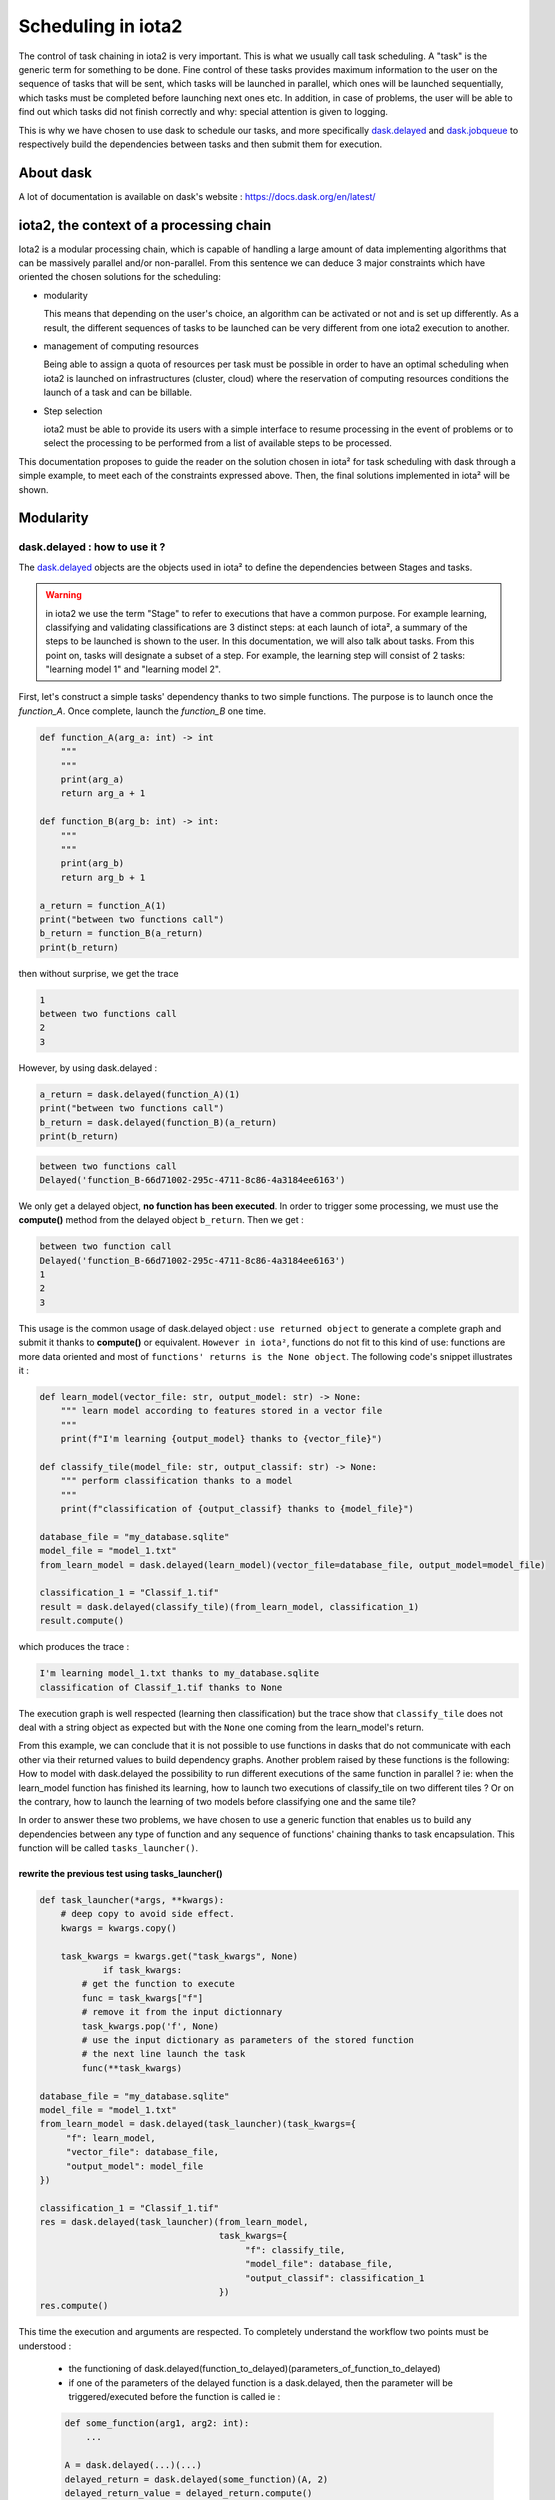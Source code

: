 Scheduling in iota2
-------------------

The control of task chaining in iota2 is very important. This is what we usually call task scheduling. A "task" is the generic term for something to be done. Fine control of these tasks provides maximum information to the user on the sequence of tasks that will be sent, which tasks will be launched in parallel, which ones will be launched sequentially, which tasks must be completed before launching next ones etc. In addition, in case of problems, the user will be able to find out which tasks did not finish correctly and why: special attention is given to logging.

This is why we have chosen to use dask to schedule our tasks, and more specifically `dask.delayed <https://docs.dask.org/en/latest/delayed.html>`_ and `dask.jobqueue <https://jobqueue.dask.org/en/latest/>`_ to respectively build the dependencies between tasks and then submit them for execution.

About dask
**********

A lot of documentation is available on dask's website : https://docs.dask.org/en/latest/

iota2, the context of a processing chain
****************************************

Iota2 is a modular processing chain, which is capable of handling a large amount of data implementing algorithms that can be massively parallel and/or non-parallel.
From this sentence we can deduce 3 major constraints which have oriented the chosen solutions for the scheduling:

- modularity

  This means that depending on the user's choice, an algorithm can be activated or not and is set up differently. As a result, the different sequences of tasks to be launched can be very different from one iota2 execution to another.

- management of computing resources

  Being able to assign a quota of resources per task must be possible in order to have an optimal scheduling when iota2 is launched on infrastructures (cluster, cloud) where the reservation of computing resources conditions the launch of a task and can be billable.

- Step selection

  iota2 must be able to provide its users with a simple interface to resume processing in the event of problems or to select the processing to be performed from a list of available steps to be processed.

This documentation proposes to guide the reader on the solution chosen in iota² for task scheduling with dask through a simple example, to meet each of the constraints expressed above. Then, the final solutions implemented in iota² will be shown.

Modularity
**********

dask.delayed : how to use it ?
==============================

The `dask.delayed <https://docs.dask.org/en/latest/delayed.html>`_ objects are the objects used in iota² to define the dependencies between Stages and tasks.

.. Warning:: in iota2 we use the term "Stage" to refer to executions that have a common purpose. For example learning, classifying and validating classifications are 3 distinct steps: at each launch of iota², a summary of the steps to be launched is shown to the user. In this documentation, we will also talk about tasks. From this point on, tasks will designate a subset of a step. For example, the learning step will consist of 2 tasks: "learning model 1" and "learning model 2".

First, let's construct a simple tasks' dependency thanks to two simple functions. The purpose is
to launch once the `function_A`. Once complete, launch the `function_B` one time.

.. code-block:: python
				
    def function_A(arg_a: int) -> int
        """
        """
        print(arg_a)
        return arg_a + 1

    def function_B(arg_b: int) -> int:
        """
        """
        print(arg_b)
        return arg_b + 1
		
    a_return = function_A(1)
    print("between two functions call")
    b_return = function_B(a_return)
    print(b_return)

then without surprise, we get the trace

.. code-block:: bash

	1
	between two functions call
	2
	3

However, by using dask.delayed :

.. code-block:: python
				
	a_return = dask.delayed(function_A)(1)
	print("between two functions call")
	b_return = dask.delayed(function_B)(a_return)
	print(b_return)

.. code-block:: bash
				
	between two functions call
	Delayed('function_B-66d71002-295c-4711-8c86-4a3184ee6163')

We only get a delayed object, **no function has been executed**. In order to trigger some processing, we must use the **compute()** method from the delayed object ``b_return``. Then we get :

.. code-block:: python
	a_return = dask.delayed(function_A)(1)
	print("between two function call")
	b_return = dask.delayed(function_B)(a_return)
	print(b_return)
	res = b_return.compute()
	print(res)

.. code-block:: bash

	between two function call
	Delayed('function_B-66d71002-295c-4711-8c86-4a3184ee6163')
	1
	2
	3

This usage is the common usage of dask.delayed object : ``use returned object`` to generate a complete graph and submit it thanks to **compute()** or equivalent. ``However in iota²``, functions do not fit to this kind of use: functions are more data oriented and most of ``functions' returns is the None object``. The following code's snippet illustrates it :

.. code-block:: python

    def learn_model(vector_file: str, output_model: str) -> None:
        """ learn model according to features stored in a vector file
        """
        print(f"I'm learning {output_model} thanks to {vector_file}")

    def classify_tile(model_file: str, output_classif: str) -> None:
        """ perform classification thanks to a model
        """
        print(f"classification of {output_classif} thanks to {model_file}")

    database_file = "my_database.sqlite"
    model_file = "model_1.txt"
    from_learn_model = dask.delayed(learn_model)(vector_file=database_file, output_model=model_file)

    classification_1 = "Classif_1.tif"
    result = dask.delayed(classify_tile)(from_learn_model, classification_1)
    result.compute()

which produces the trace :

.. code-block:: bash

	I'm learning model_1.txt thanks to my_database.sqlite
	classification of Classif_1.tif thanks to None

The execution graph is well respected (learning then classification) but the trace show that ``classify_tile`` does not deal with a string object as expected but with the ``None`` one coming from the learn_model's return.

From this example, we can conclude that it is not possible to use functions in dasks that do not communicate with each other via their returned values to build dependency graphs. Another problem raised by these functions is the following: How to model with dask.delayed the possibility to run different executions of the same function in parallel ?
ie: when the learn_model function has finished its learning, how to launch two executions of classify_tile on two different tiles ? Or on the contrary, how to launch the learning of two models before classifying one and the same tile?

In order to answer these two problems, we have chosen to use a generic function that enables us to build any dependencies between any type of function and any sequence of functions' chaining thanks to task encapsulation. This function will be called ``tasks_launcher()``. 

.. _1:

rewrite the previous test using tasks_launcher()
................................................

.. code-block:: python

    def task_launcher(*args, **kwargs):
        # deep copy to avoid side effect.
        kwargs = kwargs.copy()

        task_kwargs = kwargs.get("task_kwargs", None)
		if task_kwargs:
            # get the function to execute
            func = task_kwargs["f"]
            # remove it from the input dictionnary
            task_kwargs.pop('f', None)
            # use the input dictionary as parameters of the stored function
            # the next line launch the task
            func(**task_kwargs)

    database_file = "my_database.sqlite"
    model_file = "model_1.txt"
    from_learn_model = dask.delayed(task_launcher)(task_kwargs={
         "f": learn_model,
         "vector_file": database_file,
         "output_model": model_file
    })

    classification_1 = "Classif_1.tif"
    res = dask.delayed(task_launcher)(from_learn_model,
                                      task_kwargs={
                                           "f": classify_tile,
                                           "model_file": database_file,
                                           "output_classif": classification_1
                                      })
    res.compute()

This time the execution and arguments are respected. To completely understand the workflow two points must be understood :

    - the functioning of dask.delayed(function_to_delayed)(parameters_of_function_to_delayed)

    - if one of the parameters of the delayed function is a dask.delayed, then the parameter will be triggered/executed before the function is called ie :

    .. code-block:: python

        def some_function(arg1, arg2: int):
            ...

        A = dask.delayed(...)(...)
        delayed_return = dask.delayed(some_function)(A, 2)
        delayed_return_value = delayed_return.compute()

	In this example, `A` is a dependency of `some_function`. Therefore, `A` will be executed before the call to some_function. ``It is this behaviour that allows the dependencies to be expressed in iota².``

This behaviour enables us to submit parallel tasks

Submitting parallel tasks
.........................

Now that the system of dependency between functions is set up, let's see how to integrate multiple dependencies with the following example: "generate 2 models before launching the classification of a tile, both models must be calculated at the same time". We can schematize this exercise by the following diagram:

.. code-block:: bash

            model_1       model_2
               \            /
                \          /
               classification

.. code-block:: python

    model_1_delayed = dask.delayed(task_launcher)(task_kwargs={
        "f": learn_model,
        "vector_file": database_file,
        "output_model": model_file_1
    })

    model_2_delayed = dask.delayed(task_launcher)(task_kwargs={
         "f": learn_model,
         "vector_file": database_file,
         "output_model": model_file_2
    })

    classification_1 = "Classif_1.tif"

    res = dask.delayed(task_launcher)(model_1_delayed,
                                      model_2_delayed,
                                      task_kwargs={
                                          "f": classify_tile,
                                          "model_file": database_file,
                                          "output_classif": classification_1
                                      })
    # there is no execution until the next line
    res.compute()

In the exemple above, ``model_1_delayed`` and ``model_2_delayed`` become dependencies of the execution of the function task_launcher which will launch the classification function. Consequently, the function ``learn_model`` will be executed two times before the ``classify_tile`` call.

Also, we can re-write dependencies like the following :

.. code-block:: python

    dependencies = [model_1_delayed, model_2_delayed]
    res = dask.delayed(task_launcher)(*dependencies,
                                      task_kwargs={
                                          "f": classify_tile,
                                          "model_file": database_file,
                                          "output_classif": classification_1
                                      })
    # there is no execution until the next line
    res.compute()

Two key points can be learned from this example:

    - we can store dependencies (delayed objects) in usual python's objects: list, dictionary...

    - the first parameter of task_launcher(), ``*args``, represents the variable number of dependencies. Thanks to it, it is pretty easy to express dependencies between functions at the condition that the parameters of the functions to launch are known beforehand. Indeed, every task_kwargs parameters must contain the exhaustive list of parameters of the function to launch.


Submitting tasks
================

We have seen that in order to trigger processing, we must use the compute() function of the dask.delayed objects. This method allows us to execute locally the desired function. However, dask also offers the possibility to trigger the execution on different computing architecture, this is what is proposed by the dask_jobqueue module. In iota2, we will give special attention to the LocalCluster and PBSCluster objects which allow respectively to create on a local machine a cluster or to use a real cluster scheduled by PBS.

We had :

.. code-block:: python

    ...
    res = dask.delayed(task_launcher)(*dependencies,
                                      task_kwargs={
                                          "f": classify_tile,
                                          "model_file": database_file,
                                          "output_classif": classification_1
                                      })
    # there is no execution until the next line
    res.compute()

now we get

.. code-block:: python

    if __name__ == '__main__':
        from dask.distributed import Client
        from dask.distributed import LocalCluster
        from dask_jobqueue import PBSCluster

        ...

        res = dask.delayed(task_launcher)(*dependencies,
                                          task_kwargs={
                                              "f": classify_tile,
                                              "model_file": database_file,
                                              "output_classif": classification_1
                                          })
        cluster = PBSCluster(n_workers=1, cores=1, memory='5GB')
        client = Client(cluster)

        # there is no execution until next line
        sub_results = client.submit(res.compute)
        # wait until tasks are complete
        sub_results.result()

.. note::

    In order to reproduce the exemples and if you don't have an access to a HPC cluster scheduled by PBS, you can replace the line :

    .. code-block:: python

        cluster = PBSCluster(n_workers=1, cores=1, memory='5GB')

    by

    .. code-block:: python

        cluster = LocalCluster(n_workers=1, threads_per_worker=1)

Here, a cluster object is created with one worker, one core and 5 Gb of RAM. Then tasks are sended to the PBS scheduler thanks to the submit function.

You may notice that resources can now be set. Now we will have a look on how we could assign resources to different tasks in iota².

Set ressources by tasks
***********************

Currently, dask does not offer solutions for attaching resources by tasks, so we have to find a way to do this using what dask can offer. For this we will rely on the ``task_launcher()`` function which is the place where each task is sent. In fact, we are going to add a new parameter to this function, a python dictionary, which will characterize the resources needed to execute a task. These resources will be used to create inside the task_launcher() function a cluster object with the correct resource reservation. It is on this cluster, instantiated in task_launcher() that the task will be executed.

Here is its definition:

.. code-block:: python

    def task_launcher(*args,
                      resources={"cpu": 1,
                                 "ram": "5Gb"},
                      **kwargs):

        kwargs = kwargs.copy()
        task_kwargs = kwargs.get("task_kwargs", None)
		if task_kwargs:
            # get the function to execute
            func = task_kwargs["f"]
            # remove it from the input dictionnary
            task_kwargs.pop('f', None)
        
            # next line launch the function locally
            # func(**task_kwargs)

            # next lines deploy the function to the cluster with the necessary resources.
            cluster = PBSCluster(n_workers=1,
                                 cores=resources["cpu"],
                                 memory=resources["ram"])
            client = Client(cluster)
            client.wait_for_workers(1)
            sub_results = client.submit(func, **task_kwargs)
            sub_results.result()
            # shutdown the cluster/client dedicated to one task
            cluster.close()
            client.close()

Every task has to create its own cluster object with the right resources reservation. Once the cluster is ready, execute the function on it.
So now, if learning tasks are monothreads and the classification task is multithreads, our main code may looks like:

.. _previously:
.. _2:

.. code-block:: python

    if __name__ == '__main__':
        database_file = "my_database.sqlite"
        model_file_1 = "model_1.txt"
        model_file_2 = "model_2.txt"
        model_1_delayed = dask.delayed(task_launcher)(task_kwargs={
                                                      "f": learn_model,
                                                      "vector_file": database_file,
                                                      "output_model": model_file_1
                                                      },
                                                      resources={
                                                      "cpu": 1,
                                                      "ram": "5Gb"
                                                      })

        model_2_delayed = dask.delayed(task_launcher)(task_kwargs={
                                                      "f": learn_model,
                                                      "vector_file": database_file,
                                                      "output_model": model_file_2
                                                      },
                                                      resources={
                                                      "cpu": 1,
                                                      "ram": "5Gb"
                                                      })

        classification_1 = "Classif_1.tif"
        dependencies = [model_1_delayed, model_2_delayed]

        res = dask.delayed(task_launcher)(*dependencies,
                                          task_kwargs={
                                              "f": classify_tile,
                                              "model_file": database_file,
                                              "output_classif": classification_1
                                          },
                                          resources={
                                              "cpu": 2,
                                              "ram": "10Gb"
                                          })

        cluster = LocalCluster(n_workers=1)
        client = Client(cluster)

        client.wait_for_workers(1)

        # there is no execution until next line
        sub_results = client.submit(res.compute)
        # wait until tasks are terminated
        sub_results.result()

In the example above, we have the learning tasks that will start with a resource reservation of 1 cpu and 5GB of RAM while the classification step will be sent with a resource reservation twice as large. 

At this point, we can say that two thirds of the scheduling solution is already in place, because scheduling allows dependencies between tasks and the assignment of resources by tasks is possible. The last phase that remains to be dealt with is to offer the possibility for users to select a step interval to be executed. This is the subject of the following section.

Activate and deactivate steps
*****************************

In a processing chain composed of several steps it can sometimes be interesting for users to select a step interval to rerun. Several use cases can lead the user to make this choice: replaying a processing chain in case of errors, some steps are not necessary because already done outside iota² (learning a model, generating a database, ...) or the user wants to rerun a step but with different parameters. Iota² must be able to offer this kind of service which is very appreciated by users, but also by step developers.

Problem illustration, apply on the previous example
===================================================

In the previous example, the task sequence graph is rigid, in the sense that if a step (the group of learning tasks and/or classification) is removed, no more execution will be possible: the dependency tree is broken. The goal here is to find a generic way to express a step sequence that will work regardless of the steps that are removed from the execution graph.
A first trivial solution will be exposed, its limitations will show that it is necessary to move towards a more complex and generic solution which is the one implemented in iota².

remove the last task
....................

Based on the solution proposed previously_, it is relatively easy to manage the case where only the classification is desired
Assuming the second python argument is the first step index to execute and the third argument the last.

.. code-block:: python

    if __name__ == '__main__':
        import sys
        first_step = int(sys.argv[1])
        last_step = int(sys.argv[2])
		
        ...

        if first_step == 1 and last_step == 2:
            res = dask.delayed(task_launcher)(*dependencies,
                                              task_kwargs={
                                                  "f": classify_tile,
                                                  "model_file": database_file,
                                                  "output_classif":
                                                  classification_1
                                              },
                                              resources={
                                                  "cpu": 2,
                                                  "ram": "10Gb"
                                              })
        elif first_step == 2 and last_step == 2:
            # if only the classification is asked, then classifications tasks get no dependencies
            res = dask.delayed(task_launcher)(task_kwargs={
                "f": classify_tile,
                "model_file": database_file,
                "output_classif": classification_1
            },
                                              resources={
                                                  "cpu": 2,
                                                  "ram": "10Gb"
                                              })
        ...
        sub_results = client.submit(res.compute)
		sub_results.results()

This solution works when only the last step is required. If only the classification step is required (first_step == last_step == 2), then the classification taks get no dependencies.
However, the solution will not work when only the learning tasks are requested. Indeed, the line :

.. code-block:: python

    sub_results = client.submit(res.compute)

will not be able to launch the learning tasks because the variable ``res`` (defining the tasks to be launched) and ``dependencies`` (containing the learning tasks) are two different types: one is a dask.delayed and the other is a list of dask.delayed. A generic way to send tasks to the cluster must therefore be found. Below is the one proposed in iota²: a container of the last steps to be sent, ``step_tasks``.

.. _3:

remove the first task
.....................

.. code-block:: python

    if __name__ == '__main__':
        import sys

        first_step = int(sys.argv[1])
        last_step = int(sys.argv[2])

        ...
		step_tasks = []
        if first_step == 1:
            model_1_delayed = dask.delayed(task_launcher)(...)
            model_2_delayed = dask.delayed(task_launcher)(...)
            step_tasks = [model_1_delayed, model_2_delayed]

        ...

        if first_step == 1 and last_step == 2:
            dependencies = [model_1_delayed, model_2_delayed]
            classif_delayed = dask.delayed(task_launcher)(*dependencies, ...)
            step_tasks.append(classif_delayed)
        elif first_step == 2 and last_step == 2:
            classif_delayed = dask.delayed(task_launcher)(...)
            step_tasks.append(classif_delayed)
    
    # there is no execution until the next line
    final_dask_graph = dask.delayed(task_launcher)(*step_tasks)
    sub_results = client.submit(final_dask_graph.compute)
    # wait until tasks are terminated
    sub_results.result()

The step_tasks container is redefined for each step and contains all the tasks to be lauched for a step. This step container, through the use of ``task_launcher()``, enables to gather all the tasks defined in a step of iota².
All scheduling constraints have been exposed and solved, the following script summarizes all these solutions by introducing an additional complexity which is present in iota², all steps are represented by classes. Thus, this script allows to be the minimal representation of what scheduling is in iota².


Scheduling solution in iota²
****************************

It is easy to notice that steps have common functionnalities: creating tasks, associating dependencies to them and launching tasks. All these steps' common features have been gathered in the base class: ``i2_step()``.
The next section shows the slightly simplified, but functional, definition of this class and parallels between the definition of this class and the previous examples are highlighted.
It is therefore important that the examples 1_, 2_ and 3_ are well understood.

.. _BaseClass:

Base class dedicated to steps
=============================

.. code-block:: python

   class i2_step():
       """base class for every iota2 steps"""
       class i2_task():
           """class dedicated to reprensent a task in iota2"""
           def __init__(self, task_parameter: Dict, task_resources: Dict):
               self.task_parameter = task_parameter
               self.task_resources = task_resources

        step_container = []
        tasks_graph = {}

        # parameters known before the iota2's launch
        database_file = "my_database.sqlite"
        models_to_learn = ["model_1.txt", "model_2.txt"]
        classifications_to_perform = ["Classif_1.tif"]

        def __init__(self):
            self.step_container.append(self)
            self.step_tasks = []

        @classmethod
        def get_final_execution_graph(cls):
            return dask.delayed(
                cls.task_launcher)(*cls.step_container[-1].step_tasks)

        def task_launcher(*args, resources={"cpu": 1, "ram": "5Gb"}, **kwargs):
            """method to launch task"""
            kwargs = kwargs.copy()
            task_kwargs = kwargs.get("task_kwargs", None)
            if task_kwargs:
                func = task_kwargs["f"]
                task_kwargs.pop('f', None)
                task_cluster = PBSCluster(n_workers=1,
                                          cores=resources["cpu"],
                                          memory=resources["ram"])

                task_client = Client(task_cluster)
                task_client.wait_for_workers(1)
                task_results = task_client.submit(func, **task_kwargs)
                task_results.result()
                task_cluster.close()
                task_client.close()

                # func(**task_kwargs)

        def add_task_to_i2_processing_graph(
                self,
                task,
                task_group: str,
                task_sub_group: Optional[str] = None,
                task_dep_dico: Optional[Dict[str, List[str]]] = None) -> None:
            """use to build the tasks' execution graph
            """
            if task_group not in self.tasks_graph:
                self.tasks_graph[task_group] = {}

            # if there is no steps in the step container that mean no dependencies have
            # to be set

            if len(self.step_container) == 1:
                new_task = dask.delayed(self.task_launcher)(
                    task_kwargs=task.task_parameter, resources=task.task_resources)
            else:
                task_dependencies = []
                for task_group_name, tasks_name in task_dep_dico.items():
                    if task_group_name in self.tasks_graph:
                        for dep_task in tasks_name:
                            task_dependencies.append(
                                self.tasks_graph[task_group_name][dep_task])
                new_task = dask.delayed(self.task_launcher)(
                    *task_dependencies,
                    task_kwargs=task.task_parameter,
                    resources=task.task_resources)
			# update the dependency graph
            self.tasks_graph[task_group][task_sub_group] = new_task
			# save current step's tasks
            self.step_tasks.append(new_task)

This class allows the possibility to define dependencies between tasks and to have different resources per tasks.
Indeed, with the use the ``task_launcher()`` function which has exactly the same definition as the examples above.
Also, dependencies between tasks are managed thanks to the "add_task_to_i2_processing_graph()`.
This function relies on the class attribute "tasks_graph" which, like "dependencies" in the example 2_, 
allows to save the dependencies between tasks and thus build a dependency graph using dask.

However, ``tasks_graph`` and ``dependencies`` are a bit different: dependencies was a simple ``list of dask.delayed objects``, while tasks_graph is a ``dictionary of dictionaries``.
This change makes it possible to 'name' the dependencies and to be clearer than a simple list when traveling between stages.

All dependency management between tasks will be handled by the class attribute ``tasks_graph`` and the method ``add_task_to_i2_processing_graph()``.
Each task must belong to a task group and must define its dependencies if needed. For example, let's take the previous example where 2 models have to be created.
So there will be 2 tasks that we will name "model 1" and "model 2" that we will group together under the task group "models".
Somewhere in the code 2 there will be a call to add_task_to_i2_processing_graph() like this:

.. code-block:: python

    add_task_to_i2_processing_graph(task, "models", "model 1")
	...
    add_task_to_i2_processing_graph(task, "models", "model 2")

where ``task`` is a class containing two dictionaries, one resuming the task and the other resuming task's resources. These dictionaries are the same that the ones we can find in 3_ under the names ``task_kwargs`` and ``resources``.
It is important to note that in this example, no dependencies have been mentioned because the learning step will be the first step in our example processing chain. We can Define our learning step as a class that inherits the functionality of the ``i2_step'' class :

.. code-block:: python

    class learn_model(i2_step):
        """class simulation the learn of models"""
        def __init__(self):
            super(learn_model, self).__init__()
            for model in self.models_to_learn:
                model_task = self.i2_task(task_parameter={
                    "f": self.learn_model,
                    "vector_file": self.database_file,
                    "output_model": model
                },
                                          task_resources={
                                              "cpu": 1,
                                              "ram": "5Gb"
                                          })
                self.add_task_to_i2_processing_graph(model_task,
                                                     task_group="models",
                                                     task_sub_group=model)

        def learn_model(self, vector_file: str, output_model: str) -> None:
            """ learn model according to features stored in a vector file
            """
            print(f"I'm learning {output_model} thanks to {vector_file}")

Likewise, we can define the classification step

.. code-block:: python

    class classifications(i2_step):
        """class to simulate classifications"""
        def __init__(self):
            super(classifications, self).__init__()
            classification_task = self.i2_task(task_parameter={
                "f":
                self.classify_tile,
                "model_file":
                self.models_to_learn[0],
                "output_classif":
                self.classifications_to_perform[0]
            },
                                               task_resources={
                                                   "cpu": 2,
                                                   "ram": "10Gb"
                                                })
            self.add_task_to_i2_processing_graph(
                classification_task,
                task_group="classifications",
                task_sub_group=self.classifications_to_perform[0],
                task_dep_dico={"models": self.models_to_learn})

        def classify_tile(self, model_file: str, output_classif: str) -> None:
            """
            """
            print(f"classification of {output_classif} thanks to {model_file}")

This time dependencies have been set when creating the classification task :
the classification task needs both learning tasks to be completed in order to be run.

.. code-block:: python

    task_dep_dico={"models": self.models_to_learn}

which means: "I need that every tasks named as in the list of tasks's name self.models_to_learn of the group of tasks 'models' has been finished to be launched".
Furthermore, it is possible to create tasks which depend of many groups of tasks. Let's create a new class : ``confusion`` which depend of the classification and one learning task.

.. code-block:: python

    class confusion(i2_step):
        """class to simulate classifications"""
        def __init__(self):
            super(confusion, self).__init__()
            confusion_task = self.i2_task(task_parameter={
                "f": self.confusion,
                "output_confusion_file": "confusion.csv"
            },
                                          task_resources={
                                              "cpu": 2,
                                              "ram": "10Gb"
                                          })
            self.add_task_to_i2_processing_graph(
                confusion_task,
                task_group="confusion",
                task_sub_group="confusion_tile_T31TCJ",
                task_dep_dico={
                    "classifications": [self.classifications_to_perform[0]],
                    "models": [self.models_to_learn[-1]]
                })

        def confusion(self, output_confusion_file) -> None:
            """
            """
            print(f"generetating confusion : {output_confusion_file}")

This class generates only one task, which depends on the first classification task (actually, there is only one) 
and the last task of learning step.

Once our steps class are defined, it is time to instanciate them. 
To achieve this pupose, we use the class called ``i2_builder()`` which manage the step's instanciation
considering 2 parameters : the index of the first and the last step to launch. This way, we satisfy the last constraint: being able to select an interval of step to execute in a sequence of steps.

Then after the call of ``get_final_i2_exec_graph()``, the full processing chain will be ready to be launched. In fact,
the only purpose of this method is to instanciate the asked steps and by extension build the final dask graph.

.. Note:: self.step_tasks and the varialbe ``step_tasks`` in example 3_ have the same goal, save step's tasks

.. code-block:: python

    class i2_builder():
        """define step sequence to be launched"""
        def __init__(self, first_step: int, last_step: int):
            self.first_step = first_step
            self.last_step = last_step
            self.steps = self.build_steps()

            if self.last_step > len(self.steps):
                raise ValueError(f"last step must be <= {len(self.steps)}")

        def build_steps(self):
            """prepare steps sequence"""
            from functools import partial
            steps_constructors = []
            steps_constructors.append(partial(learn_model))
            steps_constructors.append(partial(classifications))
            steps_constructors.append(partial(confusion))
            return steps_constructors

        def get_final_i2_exec_graph(self):
            # instanciate steps which must me launched
            steps_to_exe = [
                step() for step in self.steps[self.first_step:self.last_step + 1]
            ]
            return i2_step.get_final_execution_graph()


    if __name__ == '__main__':

        import sys

        run_first_step = int(sys.argv[1]) - 1
        run_last_step = int(sys.argv[2]) - 1

        assert run_last_step >= run_first_step
        i2_chain = i2_builder(run_first_step, run_last_step)
        graph = i2_chain.get_final_i2_exec_graph()
        graph.compute()

The full solution of tasks scheduling in iota² has been shown. As already mentionned, this example is a minimal
example of tasks scheduling, however most part of the script presented in the section :ref:`BaseClass` can be found in iota² package.
